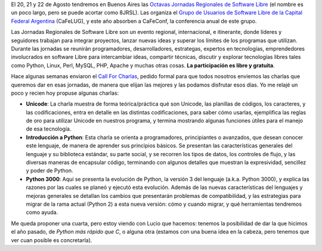 .. title: Jornadas Regionales 2008
.. date: 2008-07-07 13:43:41
.. tags: jornadas software libre, charlas, conferencia

El 20, 21 y 22 de Agosto tendremos en Buenos Aires las `Octavas Jornadas Regionales de Software Libre <http://www.jornadasregionales.org/>`_ (el nombre es un poco largo, pero se puede acortar como 8JRSL). Las organiza el `Grupo de Usuarios de Software Libre de la Capital Federal Argentina <http://www.cafelug.org.ar>`_ (CaFeLUG), y este año absorben a CaFeConf, la conferencia anual de este grupo.

Las Jornadas Regionales de Software Libre son un evento regional, internacional, e itinerante, donde líderes y seguidores trabajan para integrar proyectos, lanzar nuevas ideas y superar los límites de los programas que utilizan. Durante las jornadas se reunirán programadores, desarrolladores, estrategas, expertos en tecnologías, emprendedores involucrados en software Libre para intercambiar ideas, compartir técnicas, discutir y explorar tecnologías libres tales como Python, Linux, Perl, MySQL, PHP, Apache y muchas otras cosas. **La participación es libre y gratuita**.

Hace algunas semanas enviaron el `Call For Charlas <http://www.cafelug.org.ar/modules/news/article.php?storyid=183>`_, pedido formal para que todos nosotros enviemos las charlas que queremos dar en esas jornadas, de manera que elijan las mejores y las podamos disfrutar esos días. Yo me relajé un poco y recien hoy propuse algunas charlas:

- **Unicode**: La charla muestra de forma teórica/práctica qué son Unicode, las planillas de códigos, los caracteres, y las codificaciones, entra en detalle en las distintas codificaciones, para saber cómo usarlas, ejemplifica las reglas de oro para utilizar Unicode en nuestros programa, y termina mostrando algunas funciones útiles para el manejo de esa tecnología.

- **Introducción a Python**: Esta charla se orienta a programadores, principiantes o avanzados, que desean conocer este lenguaje, de manera de aprender sus principios básicos. Se presentan las características generales del lenguaje y su biblioteca estándar, su parte social, y se recorren los tipos de datos, los controles de flujo, y las diversas maneras de encapsular código, terminando con algunos detalles que muestran la expresividad, sencillez y poder de Python.

- **Python 3000**: Aquí se presenta la evolución de Python, la versión 3 del lenguaje (a.k.a. Python 3000), y explica las razones por las cuales se planeó y ejecutó esta evolución. Además de las nuevas características del lenguajes y mejoras generales se detallan los cambios que presentarán problemas de compatibilidad, y las estrategias para migrar de la rama actual (Python 2) a esta nueva versión: cómo y cuando migrar, y qué herramientas tendremos como ayuda.

Me queda proponer una cuarta, pero estoy viendo con Lucio que hacemos: tenemos la posibilidad de dar la que hicimos el año pasado, de *Python más rápido que C*, o alguna otra (estamos con una buena idea en la cabeza, pero tenemos que ver cuan posible es concretarla).
